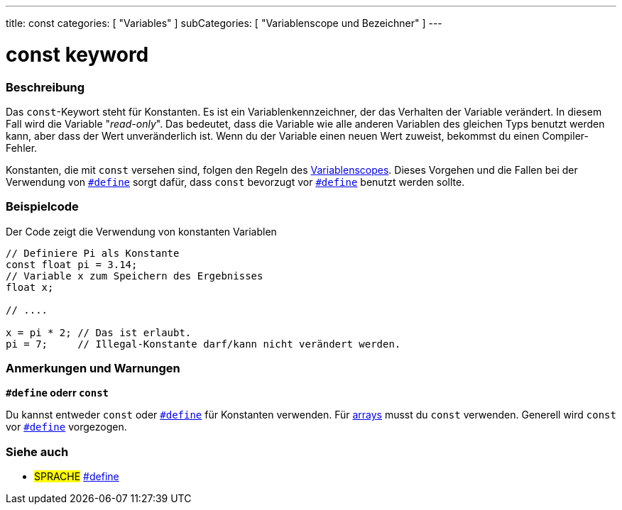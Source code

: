 ---
title: const
categories: [ "Variables" ]
subCategories: [ "Variablenscope und Bezeichner" ]
---





= const keyword


// OVERVIEW SECTION STARTS
[#overview]
--

[float]
=== Beschreibung
Das `const`-Keywort steht für Konstanten. Es ist ein Variablenkennzeichner, der das Verhalten der Variable verändert. In diesem Fall wird die Variable "_read-only_".
Das bedeutet, dass die Variable wie alle anderen Variablen des gleichen Typs benutzt werden kann, aber dass der Wert unveränderlich ist. Wenn du der Variable einen
neuen Wert zuweist, bekommst du einen Compiler-Fehler.

Konstanten, die mit `const` versehen sind, folgen den Regeln des link:../scope[Variablenscopes]. Dieses Vorgehen und die Fallen bei der Verwendung von
link:../../../structure/further-syntax/define[`#define`] sorgt dafür, dass `const` bevorzugt vor link:../../../structure/further-syntax/define[`#define`]
benutzt werden sollte.
[%hardbreaks]

--
// OVERVIEW SECTION ENDS




// HOW TO USE SECTION STARTS
[#howtouse]
--

[float]
=== Beispielcode
// Describe what the example code is all about and add relevant code   ►►►►► THIS SECTION IS MANDATORY ◄◄◄◄◄
Der Code zeigt die Verwendung von konstanten Variablen

[source,arduino]
----
// Definiere Pi als Konstante
const float pi = 3.14;
// Variable x zum Speichern des Ergebnisses
float x;

// ....

x = pi * 2; // Das ist erlaubt.
pi = 7;     // Illegal-Konstante darf/kann nicht verändert werden.
----
[%hardbreaks]

[float]
=== Anmerkungen und Warnungen
*`#define` oderr `const`*

Du kannst entweder `const` oder link:../../../structure/further-syntax/define[`#define`] für Konstanten verwenden. Für link:../../data-types/array[arrays]
musst du `const` verwenden. Generell wird `const` vor link:../../../structure/further-syntax/define[`#define`] vorgezogen.


--
// HOW TO USE SECTION ENDS


// SEE ALSO SECTION STARTS
[#see_also]
--

[float]
=== Siehe auch

[role="language"]
* #SPRACHE# link:../../../structure/further-syntax/define[#define]

--
// SEE ALSO SECTION ENDS
